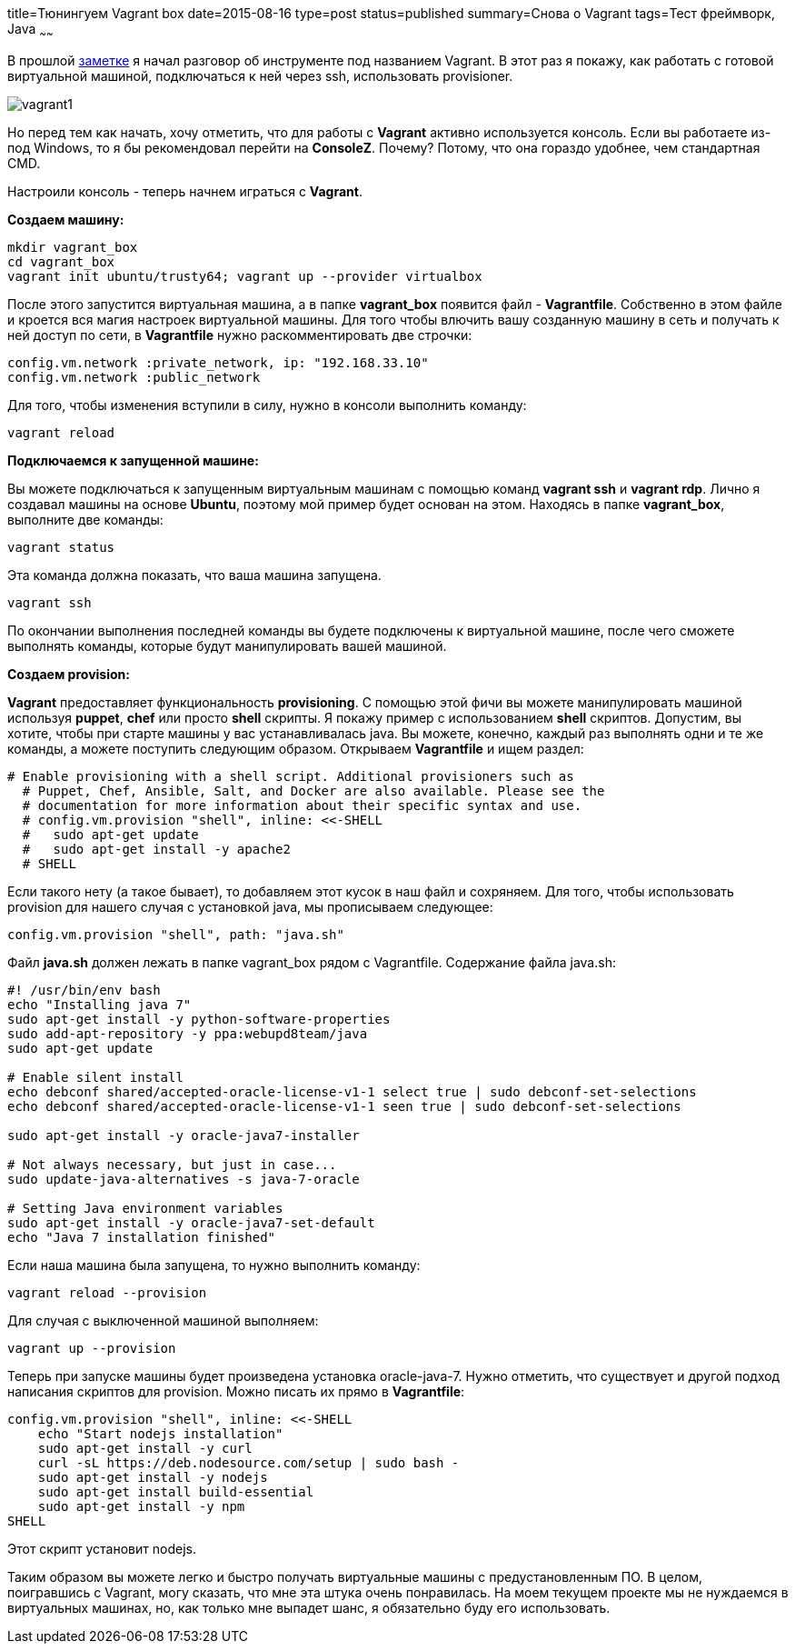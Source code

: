 title=Тюнингуем Vagrant box
date=2015-08-16
type=post
status=published
summary=Снова о Vagrant
tags=Тест фреймворк, Java
~~~~~~

В прошлой http://automation-remarks.com/vagrant/[заметке] я начал разговор об инструменте под названием Vagrant. В этот раз я покажу, как работать с готовой виртуальной машиной, подключаться к ней через ssh, использовать provisioner.

image::http://noethics.net/News/images/stories/vagrant1.png[]

Но перед тем как начать, хочу отметить, что для работы с **Vagrant** активно используется консоль. Если вы работаете из-под Windows, то я бы рекомендовал перейти на **ConsoleZ**. Почему? Потому, что она гораздо удобнее, чем стандартная CMD.

Настроили консоль - теперь начнем играться с **Vagrant**.

**Создаем машину:**

[source, xml]
----
mkdir vagrant_box
cd vagrant_box
vagrant init ubuntu/trusty64; vagrant up --provider virtualbox
----

После этого запустится виртуальная машина, а в папке **vagrant_box** появится файл - **Vagrantfile**. Собственно в этом файле и кроется вся магия настроек виртуальной машины. Для того чтобы влючить вашу созданную машину в сеть и получать к ней доступ по сети, в **Vagrantfile** нужно раскомментировать две строчки:

[source, xml]
----
config.vm.network :private_network, ip: "192.168.33.10"
config.vm.network :public_network
----

Для того, чтобы изменения вступили в силу, нужно в консоли выполнить команду:

[source, xml]
----
vagrant reload
----

**Подключаемся к запущенной машине:**

Вы можете подключаться к запущенным виртуальным машинам с помощью команд **vagrant ssh** и **vagrant rdp**. Лично я создавал машины на основе **Ubuntu**, поэтому мой пример будет основан на этом. Находясь в папке **vagrant_box**, выполните две команды:

[source, xml]
----
vagrant status
----

Эта команда должна показать, что ваша машина запущена.

[source, xml]
----
vagrant ssh
----

По окончании выполнения последней команды вы будете подключены к виртуальной машине, после чего сможете выполнять команды, которые будут манипулировать вашей машиной.

**Создаем provision:**

**Vagrant** предоставляет функциональность **provisioning**. С помощью этой фичи вы можете манипулировать машиной используя **puppet**, **chef** или просто **shell** скрипты. Я покажу пример с использованием **shell** скриптов. Допустим, вы хотите, чтобы при старте машины у вас устанавливалась java. Вы можете, конечно, каждый раз выполнять одни и те же команды, а можете поступить следующим образом. Открываем **Vagrantfile** и ищем раздел:

[source, xml]
----
# Enable provisioning with a shell script. Additional provisioners such as
  # Puppet, Chef, Ansible, Salt, and Docker are also available. Please see the
  # documentation for more information about their specific syntax and use.
  # config.vm.provision "shell", inline: <<-SHELL
  #   sudo apt-get update
  #   sudo apt-get install -y apache2
  # SHELL
----

Если такого нету (а такое бывает), то добавляем этот кусок в наш файл и сохряняем. Для того, чтобы использовать provision для нашего случая с установкой java, мы прописываем следующее:

[source, xml]
----
config.vm.provision "shell", path: "java.sh"
----

Файл **java.sh** должен лежать в папке vagrant_box рядом с Vagrantfile. Содержание файла java.sh:

[source, xml]
----
#! /usr/bin/env bash
echo "Installing java 7"
sudo apt-get install -y python-software-properties
sudo add-apt-repository -y ppa:webupd8team/java
sudo apt-get update

# Enable silent install
echo debconf shared/accepted-oracle-license-v1-1 select true | sudo debconf-set-selections
echo debconf shared/accepted-oracle-license-v1-1 seen true | sudo debconf-set-selections

sudo apt-get install -y oracle-java7-installer

# Not always necessary, but just in case...
sudo update-java-alternatives -s java-7-oracle

# Setting Java environment variables
sudo apt-get install -y oracle-java7-set-default
echo "Java 7 installation finished"
----

Если наша машина была запущена, то нужно выполнить команду:

[source, xml]
----
vagrant reload --provision
----

Для случая с выключенной машиной выполняем:

[source, xml]
----
vagrant up --provision
----

Теперь при запуске машины будет произведена установка oracle-java-7. Нужно отметить, что существует и другой подход написания скриптов для provision. Можно писать их прямо в **Vagrantfile**:

[source, xml]
----
config.vm.provision "shell", inline: <<-SHELL
    echo "Start nodejs installation"
    sudo apt-get install -y curl
    curl -sL https://deb.nodesource.com/setup | sudo bash -
    sudo apt-get install -y nodejs
    sudo apt-get install build-essential
    sudo apt-get install -y npm
SHELL
----

Этот скрипт установит nodejs.

Таким образом вы можете легко и быстро получать виртуальные машины с предустановленным ПО. В целом, поигравшись с Vagrant, могу сказать, что мне эта штука очень понравилась. На моем текущем проекте мы не нуждаемся в виртуальных машинах, но, как только мне выпадет шанс, я обязательно буду его использовать.